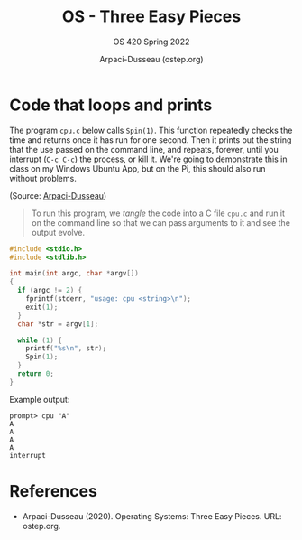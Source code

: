 #+TITLE:OS - Three Easy Pieces
#+AUTHOR:Arpaci-Dusseau (ostep.org)
#+SUBTITLE:OS 420 Spring 2022
#+STARTUP:overview hideblocks
#+OPTIONS: toc:nil num:nil ^:nil
* Code that loops and prints

  The program ~cpu.c~ below calls ~Spin(1)~. This function repeatedly
  checks the time and returns once it has run for one second. Then it
  prints out the string that the use passed on the command line, and
  repeats, forever, until you interrupt (~C-c C-c~) the process, or
  kill it. We're going to demonstrate this in class on my Windows
  Ubuntu App, but on the Pi, this should also run without problems.

  (Source: [[ostep][Arpaci-Dusseau]])

  #+begin_quote Org-Mode
  To run this program, we /tangle/ the code into a C file ~cpu.c~ and
  run it on the command line so that we can pass arguments to it and
  see the output evolve.
  #+end_quote

  #+name: cpu.c
  #+begin_src C :exports both :tangle cpu.c :includes "c:/Users/birkenkrahe/Documents/Courses/os420/ostep/common.h"
    #include <stdio.h>
    #include <stdlib.h>

    int main(int argc, char *argv[])
    {
      if (argc != 2) {
        fprintf(stderr, "usage: cpu <string>\n");
        exit(1);
      }
      char *str = argv[1];

      while (1) {
        printf("%s\n", str);
        Spin(1);
      }
      return 0;
    }
  #+end_src

  Example output:
  #+begin_example
  prompt> cpu "A"
  A
  A
  A
  A
  interrupt
  #+end_example

* References

  * <<ostep>> Arpaci-Dusseau (2020). Operating Systems: Three Easy
    Pieces. URL: ostep.org.
